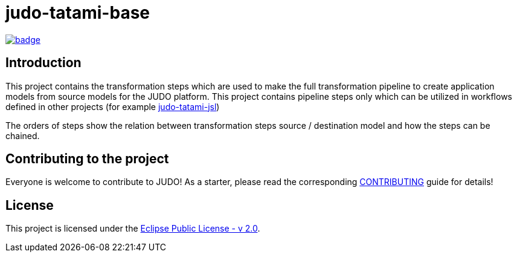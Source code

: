 = judo-tatami-base

image::https://github.com/BlackBeltTechnology/judo-tatami-base/actions/workflows/build.yml/badge.svg?branch=develop[link="https://github.com/BlackBeltTechnology/judo-tatami-base/actions/workflows/build.yml" float="center"]

== Introduction

This project contains the transformation steps which are used to make the full transformation pipeline
to create application models from source models for the JUDO platform. This project contains pipeline
steps only which can be utilized in workflows defined in other projects (for example https://github.com/BlackBeltTechnology/judo-tatami-jsl[judo-tatami-jsl])

The orders of steps show the relation between transformation steps source / destination model and how the steps
can be chained.

== Contributing to the project

Everyone is welcome to contribute to JUDO! As a starter, please read the corresponding link:CONTRIBUTING.adoc[CONTRIBUTING] guide for details!

== License

This project is licensed under the https://www.eclipse.org/legal/epl-2.0/[Eclipse Public License - v 2.0].
